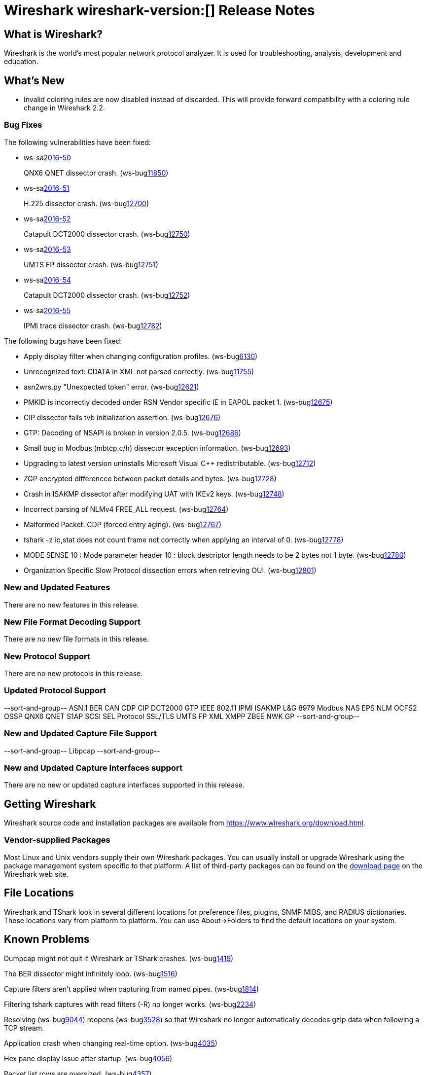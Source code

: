 = Wireshark wireshark-version:[] Release Notes
// AsciiDoc quick reference: http://powerman.name/doc/asciidoc

== What is Wireshark?

Wireshark is the world's most popular network protocol analyzer. It is
used for troubleshooting, analysis, development and education.

== What's New

* Invalid coloring rules are now disabled instead of discarded. This will
  provide forward compatibility with a coloring rule change in Wireshark 2.2.

=== Bug Fixes

The following vulnerabilities have been fixed:

* ws-salink:2016-50[]
+
QNX6 QNET dissector crash.
(ws-buglink:11850[])
//cve-idlink:2015-XXXX[]
// Fixed in master: 1396f6a
// Fixed in master-2.2: 291e6d2
// Fixed in master-2.0: 4451dc8

* ws-salink:2016-51[]
+
H.225 dissector crash.
(ws-buglink:12700[])
//cve-idlink:2015-XXXX[]
// Fixed in master: 6d82619
// Fixed in master-2.2: 8eb7e54
// Fixed in master-2.0: f5c7b56

* ws-salink:2016-52[]
+
Catapult DCT2000 dissector crash.
(ws-buglink:12750[])
//cve-idlink:2015-XXXX[]
// Fixed in master: 2e37b27
// Fixed in master-2.2: 70a6b83
// Fixed in master-2.0: 2024fd0

* ws-salink:2016-53[]
+
UMTS FP dissector crash.
(ws-buglink:12751[])
//cve-idlink:2015-XXXX[]
// Fixed in master: 315bba7
// Fixed in master-2.2: 7dc8d30
// Fixed in master-2.0: 1531d53

* ws-salink:2016-54[]
+
Catapult DCT2000 dissector crash.
(ws-buglink:12752[])
//cve-idlink:2015-XXXX[]
// Fixed in master: 3b97fbd
// Fixed in master-2.2: 70a6b83
// Fixed in master-2.0: 2024fd0

* ws-salink:2016-55[]
+
IPMI trace dissector crash.
(ws-buglink:12782[])
//cve-idlink:2015-XXXX[]
// Fixed in master: 5213496
// Fixed in master-2.2: f9598b8
// Fixed in master-2.0: 26daf4a

The following bugs have been fixed:

//* ws-buglink:5000[]
//* ws-buglink:6000[Wireshark bug]
//* cve-idlink:2016-7000[]
//* Wireshark insists on calling you on your land line which is keeping you from abandoning it for cellular. (ws-buglink:0000[])
// cp /dev/null /tmp/buglist.txt ; for bugnumber in `git log --stat v2.0.7rc0..| grep ' Bug:' | cut -f2 -d: | sort -n -u ` ; do gen-bugnote $bugnumber; pbpaste >> /tmp/buglist.txt; done

* Apply display filter when changing configuration profiles. (ws-buglink:6130[])

* Unrecognized text: CDATA in XML not parsed correctly. (ws-buglink:11755[])

* asn2wrs.py "Unexpected token" error. (ws-buglink:12621[])

* PMKID is incorrectly decoded under RSN Vendor specific IE in EAPOL packet 1. (ws-buglink:12675[])

* CIP dissector fails tvb initialization assertion. (ws-buglink:12676[])

* GTP: Decoding of NSAPI is broken in version 2.0.5. (ws-buglink:12686[])

* Small bug in Modbus (mbtcp.c/h) dissector exception information. (ws-buglink:12693[])

* Upgrading to latest version uninstalls Microsoft Visual C++ redistributable. (ws-buglink:12712[])

* ZGP encrypted differencce between packet details and bytes. (ws-buglink:12728[])

* Crash in ISAKMP dissector after modifying UAT with IKEv2 keys. (ws-buglink:12748[])

* Incorrect parsing of NLMv4 FREE_ALL request. (ws-buglink:12764[])

* Malformed Packet: CDP (forced entry aging). (ws-buglink:12767[])

* tshark -z io,stat does not count frame not correctly when applying an interval of 0. (ws-buglink:12778[])

* MODE SENSE 10 : Mode parameter header 10 : block descriptor length needs to be 2 bytes not 1 byte. (ws-buglink:12780[])

* Organization Specific Slow Protocol dissection errors when retrieving OUI. (ws-buglink:12801[])

=== New and Updated Features

There are no new features in this release.

//=== Removed Dissectors

=== New File Format Decoding Support

There are no new file formats in this release.

=== New Protocol Support

There are no new protocols in this release.

=== Updated Protocol Support

--sort-and-group--
ASN.1 BER
CAN
CDP
CIP
DCT2000
GTP
IEEE 802.11
IPMI
ISAKMP
L&G 8979
Modbus
NAS EPS
NLM
OCFS2
OSSP
QNX6 QNET
S1AP
SCSI
SEL Protocol
SSL/TLS
UMTS FP
XML
XMPP
ZBEE NWK GP
--sort-and-group--

=== New and Updated Capture File Support

//There is no new or updated capture file support in this release.
--sort-and-group--
Libpcap
--sort-and-group--

=== New and Updated Capture Interfaces support

There are no new or updated capture interfaces supported in this release.

== Getting Wireshark

Wireshark source code and installation packages are available from
https://www.wireshark.org/download.html.

=== Vendor-supplied Packages

Most Linux and Unix vendors supply their own Wireshark packages. You can
usually install or upgrade Wireshark using the package management system
specific to that platform. A list of third-party packages can be found
on the https://www.wireshark.org/download.html#thirdparty[download page]
on the Wireshark web site.

== File Locations

Wireshark and TShark look in several different locations for preference
files, plugins, SNMP MIBS, and RADIUS dictionaries. These locations vary
from platform to platform. You can use About→Folders to find the default
locations on your system.

== Known Problems

Dumpcap might not quit if Wireshark or TShark crashes.
(ws-buglink:1419[])

The BER dissector might infinitely loop.
(ws-buglink:1516[])

Capture filters aren't applied when capturing from named pipes.
(ws-buglink:1814[])

Filtering tshark captures with read filters (-R) no longer works.
(ws-buglink:2234[])

Resolving (ws-buglink:9044[]) reopens (ws-buglink:3528[]) so that Wireshark
no longer automatically decodes gzip data when following a TCP stream.

Application crash when changing real-time option.
(ws-buglink:4035[])

Hex pane display issue after startup.
(ws-buglink:4056[])

Packet list rows are oversized.
(ws-buglink:4357[])

Wireshark and TShark will display incorrect delta times in some cases.
(ws-buglink:4985[])

The 64-bit version of Wireshark will leak memory on Windows when the display
depth is set to 16 bits (ws-buglink:9914[])

Wireshark should let you work with multiple capture files. (ws-buglink:10488[])

Dell Backup and Recovery (DBAR) makes many Windows applications crash,
including Wireshark. (ws-buglink:12036[])

== Getting Help

Community support is available on https://ask.wireshark.org/[Wireshark's
Q&A site] and on the wireshark-users mailing list. Subscription
information and archives for all of Wireshark's mailing lists can be
found on https://www.wireshark.org/lists/[the web site].

Official Wireshark training and certification are available from
http://www.wiresharktraining.com/[Wireshark University].

== Frequently Asked Questions

A complete FAQ is available on the
https://www.wireshark.org/faq.html[Wireshark web site].

